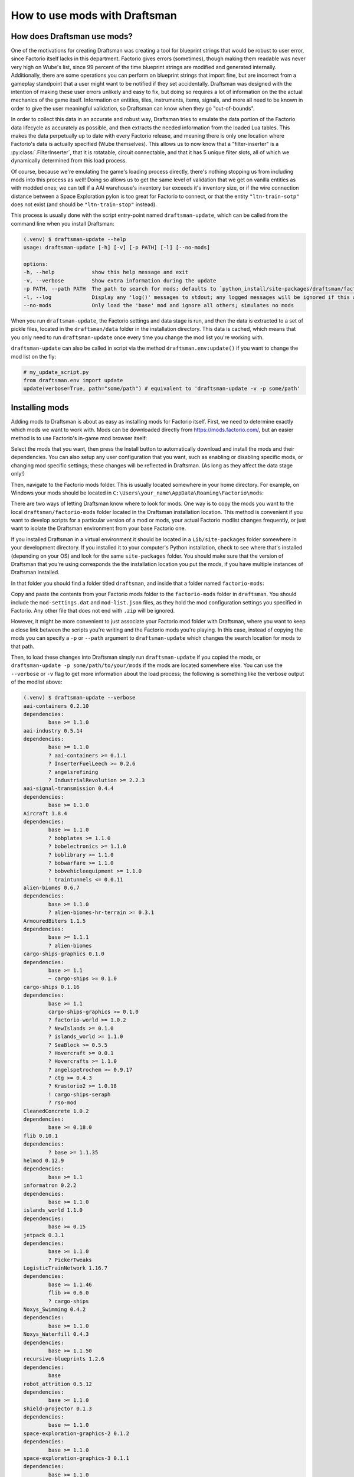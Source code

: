 How to use mods with Draftsman
==============================

How does Draftsman use mods?
----------------------------

One of the motivations for creating Draftsman was creating a tool for blueprint strings that would be robust to user error, since Factorio itself lacks in this department.
Factorio gives errors (sometimes), though making them readable was never very high on Wube's list, since 99 percent of the time blueprint strings are modified and generated internally.
Additionally, there are some operations you can perform on blueprint strings that import fine, but are incorrect from a gameplay standpoint that a user might want to be notified if they set accidentally.
Draftsman was designed with the intention of making these user errors unlikely and easy to fix, but doing so requires a lot of information on the the actual mechanics of the game itself.
Information on entities, tiles, instruments, items, signals, and more all need to be known in order to give the user meaningful validation, so Draftsman can know when they go "out-of-bounds".

In order to collect this data in an accurate and robust way, Draftsman tries to emulate the data portion of the Factorio data lifecycle as accurately as possible, and then extracts the needed information from the loaded Lua tables. This makes the data perpetually up to date with every Factorio release, and meaning there is only one location where Factorio's data is actually specified (Wube themselves). This allows us to now know that a "filter-inserter" is a :py:class:`.FilterInserter`, that it is rotatable, circuit connectable, and that it has 5 unique filter slots, all of which we dynamically determined from this load process.

Of course, because we're emulating the game's loading process directly, there's nothing stopping us from including mods into this process as well! 
Doing so allows us to get the same level of validation that we get on vanilla entities as with modded ones; we can tell if a AAI warehouse's inventory bar exceeds it's inventory size, or if the wire connection distance between a Space Exploration pylon is too great for Factorio to connect, or that the entity ``"ltn-train-sotp"`` does not exist (and should be ``"ltn-train-stop"`` instead).

This process is usually done with the script entry-point named ``draftsman-update``, which can be called from the command line when you install Draftsman:

.. code-block:: console

    (.venv) $ draftsman-update --help
    usage: draftsman-update [-h] [-v] [-p PATH] [-l] [--no-mods]

    options:
    -h, --help            show this help message and exit
    -v, --verbose         Show extra information during the update
    -p PATH, --path PATH  The path to search for mods; defaults to `python_install/site-packages/draftsman/factorio-mods`
    -l, --log             Display any 'log()' messages to stdout; any logged messages will be ignored if this argument is not set
    --no-mods             Only load the 'base' mod and ignore all others; simulates no mods

When you run ``draftsman-update``, the Factorio settings and data stage is run, and then the data is extracted to a set of pickle files, located in the ``draftsman/data`` folder in the installation directory. This data is cached, which means that you only need to run ``draftsman-update`` once every time you change the mod list you're working with.

``draftsman-update`` can also be called in script via the method ``draftsman.env:update()`` if you want to change the mod list on the fly:

.. code-block:: python

    # my_update_script.py
    from draftsman.env import update
    update(verbose=True, path="some/path") # equivalent to 'draftsman-update -v -p some/path'

Installing mods
---------------

Adding mods to Draftsman is about as easy as installing mods for Factorio itself.
First, we need to determine exactly which mods we want to work with.
Mods can be downloaded directly from `<https://mods.factorio.com/>`_, but an easier method is to use Factorio's in-game mod browser itself:

.. image:: ../../img/handbook/modding/in_game_factorio_browser.png
    :alt: Factorio's in-game mod browser.

Select the mods that you want, then press the Install button to automatically download and install the mods and their dependencies.
You can also setup any user configuration that you want, such as enabling or disabling specific mods, or changing mod specific settings; these changes will be reflected in Draftsman. (As long as they affect the data stage only!)

.. image:: ../../img/handbook/modding/factorio_mod_settings.png
    :alt: Factorio's mod settings, available in Settings > Mod Settings

Then, navigate to the Factorio mods folder. This is usually located somewhere in your home directory.
For example, on Windows your mods should be located in ``C:\Users\your_name\AppData\Roaming\Factorio\mods``:

.. image:: ../../img/handbook/modding/factorio_mods_folder.png
    :alt: The local mods folder for Factorio.

There are two ways of letting Draftsman know where to look for mods.
One way is to copy the mods you want to the local ``draftsman/factorio-mods`` folder located in the Draftsman installation location.
This method is convenient if you want to develop scripts for a particular version of a mod or mods, your actual Factorio modlist changes frequently, or just want to isolate the Draftsman environment from your base Factorio one.

If you installed Draftsman in a virtual environment it should be located in a ``Lib/site-packages`` folder somewhere in your development directory.
If you installed it to your computer's Python installation, check to see where that's installed (depending on your OS) and look for the same ``site-packages`` folder.
You should make sure that the version of Draftsman that you're using corresponds the the installation location you put the mods, if you have multiple instances of Draftsman installed.

In that folder you should find a folder titled ``draftsman``, and inside that a folder named ``factorio-mods``:

.. image:: ../../img/handbook/modding/draftsman_mods_folder.png
    :alt: A depiction of the draftsman mods folder.

Copy and paste the contents from your Factorio mods folder to the ``factorio-mods`` folder in ``draftsman``.
You should include the ``mod-settings.dat`` and ``mod-list.json`` files, as they hold the mod configuration settings you specified in Factorio.
Any other file that does not end with ``.zip`` will be ignored.

However, it might be more convenient to just associate your Factorio mod folder with Draftsman, where you want to keep a close link between the scripts you're writing and the Factorio mods you're playing. 
In this case, instead of copying the mods you can specify a ``-p`` or ``--path`` argument to ``draftsman-update`` which changes the search location for mods to that path.

Then, to load these changes into Draftsman simply run ``draftsman-update`` if you copied the mods, or ``draftsman-update -p some/path/to/your/mods`` if the mods are located somewhere else.
You can use the ``--verbose`` or ``-v`` flag to get more information about the load process; the following is something like the verbose output of the modlist above:

.. code-block:: console

    (.venv) $ draftsman-update --verbose
    aai-containers 0.2.10
    dependencies:
            base >= 1.1.0
    aai-industry 0.5.14
    dependencies:
            base >= 1.1.0
            ? aai-containers >= 0.1.1
            ? InserterFuelLeech >= 0.2.6
            ? angelsrefining
            ? IndustrialRevolution >= 2.2.3
    aai-signal-transmission 0.4.4
    dependencies:
            base >= 1.1.0
    Aircraft 1.8.4
    dependencies:
            base >= 1.1.0
            ? bobplates >= 1.1.0
            ? bobelectronics >= 1.1.0
            ? boblibrary >= 1.1.0
            ? bobwarfare >= 1.1.0
            ? bobvehicleequipment >= 1.1.0
            ! traintunnels <= 0.0.11
    alien-biomes 0.6.7
    dependencies:
            base >= 1.1.0
            ? alien-biomes-hr-terrain >= 0.3.1
    ArmouredBiters 1.1.5
    dependencies:
            base >= 1.1.1
            ? alien-biomes
    cargo-ships-graphics 0.1.0
    dependencies:
            base >= 1.1
            ~ cargo-ships >= 0.1.0
    cargo-ships 0.1.16
    dependencies:
            base >= 1.1
            cargo-ships-graphics >= 0.1.0
            ? factorio-world >= 1.0.2
            ? NewIslands >= 0.1.0
            ? islands_world >= 1.1.0
            ? SeaBlock >= 0.5.5
            ? Hovercraft >= 0.0.1
            ? Hovercrafts >= 1.1.0
            ? angelspetrochem >= 0.9.17
            ? ctg >= 0.4.3
            ? Krastorio2 >= 1.0.18
            ! cargo-ships-seraph
            ? rso-mod
    CleanedConcrete 1.0.2
    dependencies:
            base >= 0.18.0
    flib 0.10.1
    dependencies:
            ? base >= 1.1.35
    helmod 0.12.9
    dependencies:
            base >= 1.1
    informatron 0.2.2
    dependencies:
            base >= 1.1.0
    islands_world 1.1.0
    dependencies:
            base >= 0.15
    jetpack 0.3.1
    dependencies:
            base >= 1.1.0
            ? PickerTweaks
    LogisticTrainNetwork 1.16.7
    dependencies:
            base >= 1.1.46
            flib >= 0.6.0
            ? cargo-ships
    Noxys_Swimming 0.4.2
    dependencies:
            base >= 1.1.0
    Noxys_Waterfill 0.4.3
    dependencies:
            base >= 1.1.50
    recursive-blueprints 1.2.6
    dependencies:
            base
    robot_attrition 0.5.12
    dependencies:
            base >= 1.1.0
    shield-projector 0.1.3
    dependencies:
            base >= 1.1.0
    space-exploration-graphics-2 0.1.2
    dependencies:
            base >= 1.1.0
    space-exploration-graphics-3 0.1.1
    dependencies:
            base >= 1.1.0
    space-exploration-graphics-4 0.1.1
    dependencies:
            base >= 1.1.0
    space-exploration-graphics-5 0.1.2
    dependencies:
            base >= 1.1.0
    space-exploration-graphics 0.5.15
    dependencies:
            base >= 1.1.0
    space-exploration-postprocess 0.5.29
    dependencies:
            base >= 1.1.0
            ? space-exploration >= 0.5.104
            ? angelsbioprocessing
            ? angelsindustries
            ? angelspetrochem
            ? angelsrefining
            ? angelssmelting
            ? bobassembly
            ? bobelectronics
            ? bobenemies
            ? bobgreenhouse
            ? bobinserters
            ? boblogistics
            ? bobmining
            ? bobmodules
            ? bobores
            ? bobplates
            ? bobpower
            ? bobrevamp
            ? bobtech
            ? bobvehicleequipment
            ? bobwarfare
            ? Darkstar_utilities
            ? Darkstar_utilities_Low_Spec-0_17-Port
            ? Decktorio
            ? k2se-compatibility
            ? Krastorio2 >= 1.2.22
            ? NPUtils
            ? qol_research
            ? reverse-factory >= 6.0.5
            ? SpaceMod
            ? Yuoki
    space-exploration 0.5.112
    dependencies:
            base >= 1.1.50
            aai-industry >= 0.5.3
            alien-biomes >= 0.6.4
            jetpack >= 0.2.6
            robot_attrition >= 0.5.9
            shield-projector >= 0.1.2
            space-exploration-graphics >= 0.5.15
            space-exploration-graphics-2 >= 0.1.2
            space-exploration-graphics-3 >= 0.1.1
            space-exploration-graphics-4 >= 0.1.1
            space-exploration-graphics-5 >= 0.1.2
            ~ space-exploration-postprocess >= 0.5.28
            informatron >= 0.2.1
            aai-signal-transmission >= 0.4.1
            ? aai-containers >= 0.2.7
            ? bullet-trails >= 0.6.1
            ? grappling-gun >= 0.3.1
            ? combat-mechanics-overhaul >= 0.6.15
            ? equipment-gantry >= 0.1.1
            ! angelsindustries
            ! angelspetrochem
            ! angelsrefining
            ! angelssmelting
            ! bobelectronics
            ! bobores
            ! bobplates
            ! bobpower
            ! bobrevamp
            ! bobtech
            ! bobvehicleequipment
            ! bobwarfare
            ! Yuoki
            ! pycoalprocessing
            ! pyindustry
            ! pyhightech
            ! ab_logisticscenter
            ! angelsinfiniteores
            ! BasicSeaBlock
            ! BitersBegone
            ! BitersBegoneUpdated
            ! bobmodules
            ! bulkteleport
            ! Clockwork
            ! dangOreus
            ! Darkstar_utilities
            ! dark-matter-replicators
            ! dark-matter-replicators-0_17-port
            ! DeepMine
            ! endlessresources
            ! ExplosiveExcavation
            ! FactorioExtended-Core
            ! FactorioExtended-Plus-Core
            ! IndustrialRevolution
            ! IndustrialRevolution2
            ! inf_res
            ! infinite-resources-depletion
            ! ItemTeleportation
            ! LandfillPainting
            ! Li-Quarry
            ! modmash
            ! MoreScience
            ! MoreSciencePacks
            ! omnimatter
            ! OnlyReds
            ! PersonalTeleporter
            ! pickerextended
            ! pickerinventorytools
            ! PlacePump
            ! PumpAnywhere
            ! PyBlock
            ! quarry
            ! quarry-edit
            ! railgun_revival
            ! rso-mod
            ! SeaBlock
            ! SchallMachineScaling
            ! SchallOreConversion
            ! sonaxaton-infinite-resources
            ! Space-Exploration-Modpack
            ! SpaceMod
            ! TagToTeleport
            ! TeamCoop
            ! Teleportation_Redux
            ! traintunnels
            ! Unlimited-Resources
            ! UnlimitedProductivity
            ! vtk-deep-core-mining
            ! warptorio
    Load order:
    ['base', 'Aircraft', 'CleanedConcrete', 'Noxys_Swimming', 'Noxys_Waterfill', 'aai-containers', 
    'aai-signal-transmission', 'alien-biomes', 'cargo-ships-graphics', 'flib', 'helmod', 'informatron', 
    'islands_world', 'jetpack', 'recursive-blueprints', 'robot_attrition', 'shield-projector', 
    'space-exploration-graphics', 'space-exploration-graphics-2', 'space-exploration-graphics-3', 
    'space-exploration-graphics-4', 'space-exploration-graphics-5', 'ArmouredBiters', 'aai-industry', 
    'cargo-ships', 'LogisticTrainNetwork', 'space-exploration', 'space-exploration-postprocess']
    SETTINGS.LUA:
            mod: Aircraft
            mod: Noxys_Swimming
            mod: Noxys_Waterfill
            mod: aai-containers
            mod: alien-biomes
            mod: flib
            mod: helmod
            mod: informatron
            mod: jetpack
            mod: recursive-blueprints
            mod: robot_attrition
            mod: ArmouredBiters
            mod: aai-industry
            mod: cargo-ships
            mod: LogisticTrainNetwork
            mod: space-exploration
    SETTINGS-UPDATES.LUA:
            mod: cargo-ships
    SETTINGS-FINAL-FIXES.LUA:
    DATA.LUA:
            mod: base
            mod: Aircraft
            mod: CleanedConcrete
            mod: Noxys_Swimming
            mod: Noxys_Waterfill
            mod: aai-containers
            mod: aai-signal-transmission
            mod: alien-biomes
            mod: flib
            mod: helmod
            mod: informatron
            mod: islands_world
            mod: jetpack
            mod: recursive-blueprints
            mod: robot_attrition
            mod: shield-projector
            mod: ArmouredBiters
            mod: aai-industry
            mod: cargo-ships
            mod: LogisticTrainNetwork
            mod: space-exploration
            mod: space-exploration-postprocess
    DATA-UPDATES.LUA:
            mod: base
            mod: Aircraft
            mod: Noxys_Waterfill
            mod: alien-biomes
            mod: islands_world
            mod: recursive-blueprints
            mod: robot_attrition
            mod: aai-industry
            mod: cargo-ships
            mod: space-exploration
    DATA-FINAL-FIXES.LUA:
            mod: aai-containers
            mod: alien-biomes
            mod: jetpack
            mod: robot_attrition
            mod: aai-industry
            mod: cargo-ships
            mod: LogisticTrainNetwork
            mod: space-exploration
            mod: space-exploration-postprocess
    Extracted mods...
    Extracted entities...
    Extracted instruments...
    Extracted items...
    Extracted modules...
    Extracted recipes...
    Extracted signals...
    Extracted tiles...
    Update finished.
    hella slick; nothing broke!

.. NOTE::

    In Factorio, mods can be loaded as either a zip file or a folder.
    Currently, Draftsman can only properly load zip files, though it will be able to load mod folders as well in the future.
    A workaround for now is to simply wrap the mod folder in a zip file, according the the `mod naming conventions <https://wiki.factorio.com/Tutorial:Mod_structure#Mod_folder_and_file_structure>`_.

Writing scripts with mods
-------------------------

After the command has finished, all the correct data and prototypes should be loaded.
This means that you can create new instances of modded entities exactly as if they were vanilla ones:

.. code-block:: python

    from draftsman.entity import new_entity
    from draftsman.data import entities

    # For example, let create the "blueprint-deployer" entity from Recursive Blueprints
    deployer = new_entity("blueprint-deployer")
    print(deployer)
    # <Container>{'name': 'blueprint-deployer', 'position': {'x': 0.5, 'y': 0.5}}
    assert deployer.inventory_size == 1
    assert deployer.inventory_bar_enabled == False
    # deployer.bar = 10 # DraftsmanError: This entity does not have bar control

    # Lets see what the new list of containers are, now that we include mods
    print(entities.containers)
    # ['steel-chest', 'iron-chest', 'wooden-chest', 'aai-strongbox', 'aai-storehouse', 
    # 'aai-warehouse', 'blueprint-deployer', 'se-rocket-launch-pad', 'se-rocket-landing-pad', 
    # 'se-delivery-cannon-chest', 'se-cargo-rocket-cargo-pod', 'aai-big-ship-wreck-1', 
    # 'big-ship-wreck-1', 'aai-big-ship-wreck-2', 'big-ship-wreck-2', 'aai-big-ship-wreck-3', 
    # 'big-ship-wreck-3', 'aai-medium-ship-wreck-1', 'aai-medium-ship-wreck-2', 'blue-chest', 
    # 'red-chest', 'se-cartouche-chest', 'factorio-logo-11tiles', 'factorio-logo-16tiles', 
    # 'factorio-logo-22tiles']

However, note that the converse is not necessarily true; If you have the mod enabled, then you can create a modded entity, but if you share that script with another user who doesn't have those mods enabled, the script will fail with an :py:exc:`.InvalidEntityError`.

To handle this case more elegantly, there exists a :py:mod:`.mods` module that indexes the currently enabled mods and their versions (`similar to Factorio's modding API <https://lua-api.factorio.com/latest/Data-Lifecycle.html#:~:text=game%20provides%20the-,mods,-table%20which%20contains>`_). 

.. code-block:: python

    from draftsman.data import mods

    print(mods.mod_list)
    # {
    #     'base': (1, 1, 57, 0), # This is the Factorio version, which is treated as a "mod"
    #     'aai-containers': (0, 2, 10), 
    #     'aai-industry': (0, 5, 14), 
    #     'aai-signal-transmission': (0, 4, 4), 
    #     'Aircraft': (1, 8, 4), 
    #     'alien-biomes': (0, 6, 7), 
    #     'ArmouredBiters': (1, 1, 5), 
    #     'cargo-ships-graphics': (0, 1, 0), 
    #     'cargo-ships': (0, 1, 16), 
    #     'CleanedConcrete': (1, 0, 2), 
    #     'flib': (0, 10, 1), 
    #     'helmod': (0, 12, 9), 
    #     'informatron': (0, 2, 2), 
    #     'islands_world': (1, 1, 0), 
    #     'jetpack': (0, 3, 1), 
    #     'LogisticTrainNetwork': (1, 16, 7), 
    #     'Noxys_Swimming': (0, 4, 2), 
    #     'Noxys_Waterfill': (0, 4, 3), 
    #     'recursive-blueprints': (1, 2, 6), 
    #     'robot_attrition': (0, 5, 12), 
    #     'shield-projector': (0, 1, 3), 
    #     'space-exploration-graphics-2': (0, 1, 2), 
    #     'space-exploration-graphics-3': (0, 1, 1), 
    #     'space-exploration-graphics-4': (0, 1, 1), 
    #     'space-exploration-graphics-5': (0, 1, 2), 
    #     'space-exploration-graphics': (0, 5, 15), 
    #     'space-exploration-postprocess': (0, 5, 29), 
    #     'space-exploration': (0, 5, 112)
    # }

You can use this to ensure that the mods needed for the script's operation are present and of the correct version, and issue more helpful messages when they are not:

.. code-block:: python

    from draftsman.entity import Container
    from draftsman.data import mods
    from draftsman.error import MissingModError

    if not mods.mod_list.get("recursive-blueprints", False):
        raise MissingModError("The Recursive Blueprints mod is needed for this script")

    deployer = Container("blueprint-deployer")
    # ...

Limitations of mods
-------------------

Draftsman (currently) only implements the Settings and Data stage of the data lifecycle. 
This means that any mod functionality that lies outside of that stage is not considered or available to the programmer.
This includes custom hooks for placing entities, removing entities, on game load, unload, and any other per world or instance operation.

A good example of this is the Cargo Rocket Launchpad from the `Space Exploration <https://mods.factorio.com/mod/space-exploration>`_ modpack; This entity has a set of metadata associated with its ``tags`` attribute that is generated when it is placed in the world. 
This behavior has to be manually mimicked by a script writer in order to get the intended functionality of the entity; there is currently no mechanism to "query" what should happen to the entity when it's placed in the world, or, harder yet, integrate these attributes as part of the structure of the class. 
It would be convenient to be able to specify a ``destination_location`` attribute for rocket launchpad, but at the moment this relies on the user to implement a custom ``Container`` entity with this behavior, and is not something to be expected to be automatically generated by Draftsman.

.. Importing mods
.. --------------

.. TODO

Potential Errors
----------------

Draftsman's loading process was designed with how Factorio loads it's data in mind, with the intention of being identical.
However, this implementation is most likely incomplete across a number of edge cases, and I have only been able to test it's functionality with a handful of mods.
If you use Draftsman and come across an error that does not happen when loading the same mods with the same configuration in Factorio itself, please leave a `issue so I can track and resolve it <https://github.com/redruin1/factorio-draftsman/issues>`_.